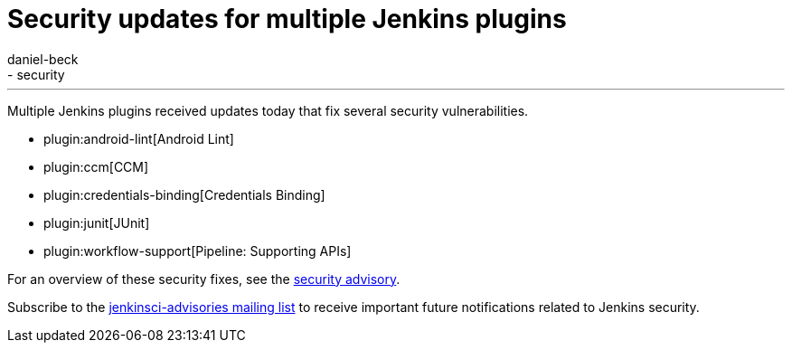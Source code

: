 = Security updates for multiple Jenkins plugins
:tags:
- plugins
- security
:author: daniel-beck
---

Multiple Jenkins plugins received updates today that fix several security vulnerabilities.

* plugin:android-lint[Android Lint]
* plugin:ccm[CCM]
* plugin:credentials-binding[Credentials Binding]
* plugin:junit[JUnit]
* plugin:workflow-support[Pipeline: Supporting APIs]

For an overview of these security fixes, see the link:/security/advisory/2018-02-05[security advisory].

Subscribe to the link:/mailing-lists[jenkinsci-advisories mailing list] to receive important future notifications related to Jenkins security.
